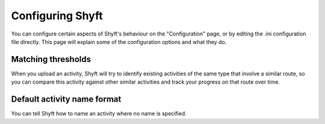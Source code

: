Configuring Shyft
#################

You can configure certain aspects of Shyft's behaviour on the "Configuration" page, or by editing the .ini
configuration file directly. This page will explain some of the configuration options and what they do.

Matching thresholds
*******************

When you upload an activity, Shyft will try to identify existing activities of the same type that involve a similar
route, so you can compare this activity against other similar activities and track your progress on that route over
time.

Default activity name format
****************************

You can tell Shyft how to name an activity where no name is specified.